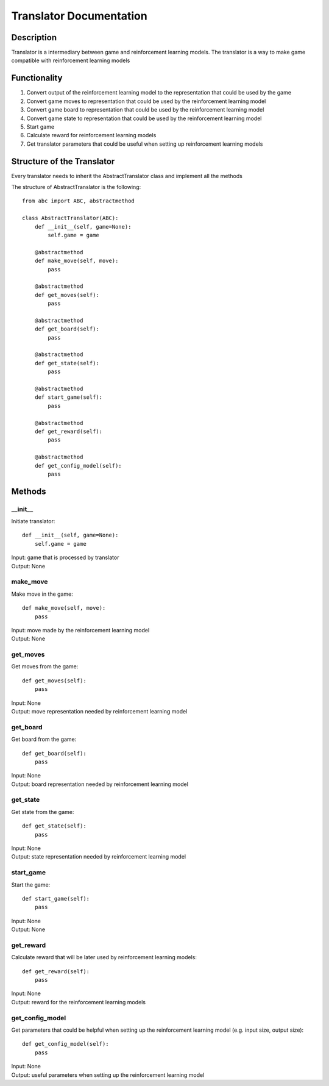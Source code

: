 Translator Documentation
===============================

=================
Description
=================

Translator is a intermediary between game and reinforcement learning models. The 
translator is a way to make game compatible with reinforcement learning models

=================
Functionality
=================

#. Convert output of the reinforcement learning model to the representation that could be used by the game
#. Convert game moves to representation that could be used by the reinforcement learning model
#. Convert game board to representation that could be used by the reinforcement learning model
#. Convert game state to representation that could be used by the reinforcement learning model
#. Start game
#. Calculate reward for reinforcement learning models
#. Get translator parameters that could be useful when setting up reinforcement learning models

==================================
Structure of the Translator
==================================
| Every translator needs to inherit the AbstractTranslator class and implement all the methods

The structure of AbstractTranslator is the following::

    from abc import ABC, abstractmethod

    class AbstractTranslator(ABC):
        def __init__(self, game=None):
            self.game = game

        @abstractmethod
        def make_move(self, move):
            pass

        @abstractmethod
        def get_moves(self):
            pass

        @abstractmethod
        def get_board(self):
            pass

        @abstractmethod
        def get_state(self):
            pass

        @abstractmethod
        def start_game(self):
            pass

        @abstractmethod
        def get_reward(self):
            pass

        @abstractmethod
        def get_config_model(self):
            pass

==================================
Methods
==================================

---------------------------------
__init__
---------------------------------

Initiate translator::

    def __init__(self, game=None):
        self.game = game

| Input: game that is processed by translator
| Output: None

---------------------------------
make_move
---------------------------------

Make move in the game::

    def make_move(self, move):
        pass

| Input: move made by the reinforcement learning model
| Output: None

---------------------------------
get_moves
---------------------------------

Get moves from the game::

    def get_moves(self):
        pass

| Input: None
| Output: move representation needed by reinforcement learning model

---------------------------------
get_board
---------------------------------

Get board from the game::

    def get_board(self):
        pass

| Input: None
| Output: board representation needed by reinforcement learning model

---------------------------------
get_state
---------------------------------

Get state from the game::

    def get_state(self):
        pass

| Input: None
| Output: state representation needed by reinforcement learning model

---------------------------------
start_game
---------------------------------

Start the game::

    def start_game(self):
        pass

| Input: None
| Output: None

---------------------------------
get_reward
---------------------------------

Calculate reward that will be later used by reinforcement learning models::

    def get_reward(self):
        pass

| Input: None
| Output: reward for the reinforcement learning models

---------------------------------
get_config_model
---------------------------------

Get parameters that could be helpful when setting up the reinforcement learning model (e.g. input size, output size)::

    def get_config_model(self):
        pass

| Input: None
| Output: useful parameters when setting up the reinforcement learning model
